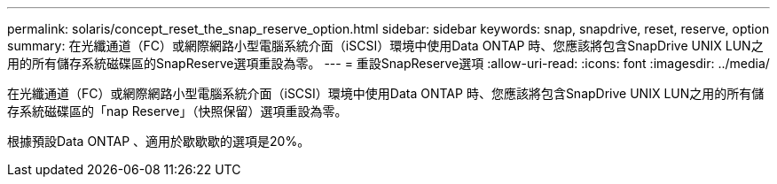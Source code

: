 ---
permalink: solaris/concept_reset_the_snap_reserve_option.html 
sidebar: sidebar 
keywords: snap, snapdrive, reset, reserve, option 
summary: 在光纖通道（FC）或網際網路小型電腦系統介面（iSCSI）環境中使用Data ONTAP 時、您應該將包含SnapDrive UNIX LUN之用的所有儲存系統磁碟區的SnapReserve選項重設為零。 
---
= 重設SnapReserve選項
:allow-uri-read: 
:icons: font
:imagesdir: ../media/


[role="lead"]
在光纖通道（FC）或網際網路小型電腦系統介面（iSCSI）環境中使用Data ONTAP 時、您應該將包含SnapDrive UNIX LUN之用的所有儲存系統磁碟區的「nap Reserve」（快照保留）選項重設為零。

根據預設Data ONTAP 、適用於歇歇歇的選項是20%。
